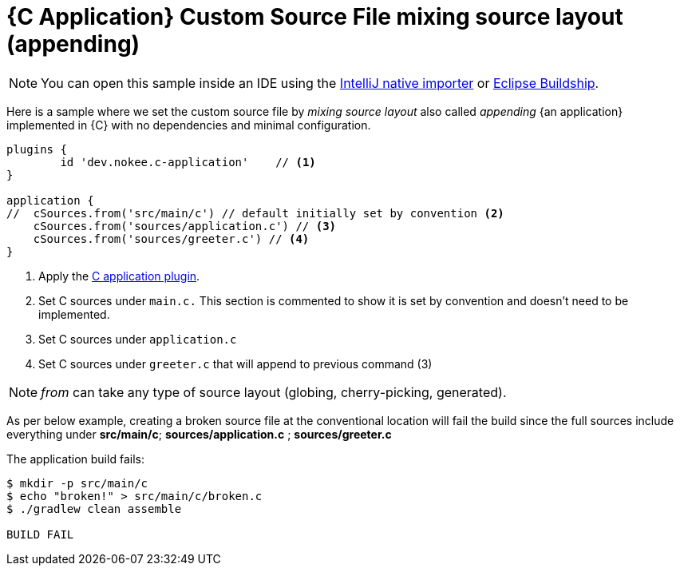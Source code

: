 = {C Application} Custom Source File mixing source layout (appending)
:summary: Set custom source file mixing source layout for a {C application}.
:type: sample-chapter
:tags: sample, {application}, sources, native, {C}, gradle
:category: {C}
:description: See how to set the source file mixing source layout of {an application} implemented in {C} using the Gradle Nokee plugins.

NOTE: You can open this sample inside an IDE using the https://www.jetbrains.com/help/idea/gradle.html#gradle_import_project_start[IntelliJ native importer] or https://projects.eclipse.org/projects/tools.buildship[Eclipse Buildship].

Here is a sample where we set the custom source file by _mixing source layout_ also called _appending_ {an application} implemented in {C} with no dependencies and minimal configuration.

[source,groovy]
----
plugins {
	id 'dev.nokee.c-application'    // <1>
}

application {
//  cSources.from('src/main/c') // default initially set by convention <2>
    cSources.from('sources/application.c') // <3>
    cSources.from('sources/greeter.c') // <4>
}

----
<1> Apply the <<plugin:c-application, C application plugin>>.
<2> Set C sources under `main.c.` This section is commented to show it is set by convention and doesn't need to be implemented.
<3> Set C sources under `application.c`
<4> Set C sources under `greeter.c` that will append to previous command (3)

NOTE:  _from_ can take any type of source layout (globing, cherry-picking, generated).

As per below example, creating a broken source file at the conventional location will fail the build since
the full sources include everything under *src/main/c*; *sources/application.c* ; *sources/greeter.c*



The application build fails:


[source,terminal]
----
$ mkdir -p src/main/c
$ echo "broken!" > src/main/c/broken.c
$ ./gradlew clean assemble

BUILD FAIL

----

